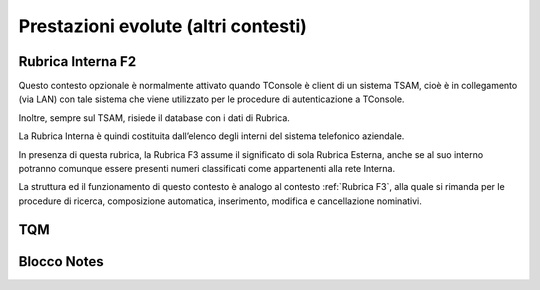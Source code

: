 ====================================
Prestazioni evolute (altri contesti)
====================================

Rubrica Interna F2
==================

Questo contesto opzionale è normalmente attivato quando TConsole è client di un sistema TSAM, cioè è in collegamento (via LAN) con tale sistema che viene utilizzato per le procedure di autenticazione a TConsole.

Inoltre, sempre sul TSAM, risiede il database con i dati di Rubrica.

La Rubrica Interna è quindi costituita dall’elenco degli interni del sistema telefonico aziendale.

In presenza di questa rubrica, la Rubrica F3 assume il significato di sola Rubrica Esterna, anche se al suo interno potranno comunque essere presenti numeri classificati come appartenenti alla rete Interna.

La struttura ed il funzionamento di questo contesto è analogo al contesto :ref:`Rubrica F3`, alla quale si rimanda per le procedure di ricerca, composizione automatica, inserimento, modifica e cancellazione nominativi.

..
    Rubrica Web
    ===========

    Liste di selezione abbreviata
    =============================

    SmartRec
    ========

TQM
===

..
    Campo Lampade
    =============

Blocco Notes
============

..
    Registro Chiamate
    =================

    Inserimento
    -----------

    Modifica
    --------
